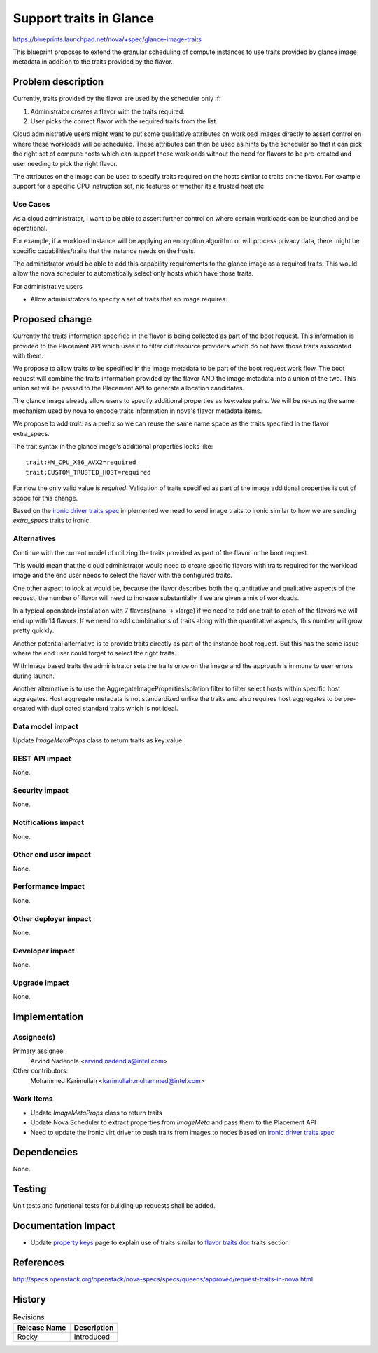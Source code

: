 ..
 This work is licensed under a Creative Commons Attribution 3.0 Unported
 License.

 http://creativecommons.org/licenses/by/3.0/legalcode

==========================================
Support traits in Glance
==========================================

https://blueprints.launchpad.net/nova/+spec/glance-image-traits

This blueprint proposes to extend the granular scheduling of compute instances
to use traits provided by glance image metadata in addition to the traits
provided by the flavor.

Problem description
===================

Currently, traits provided by the flavor are used by the scheduler only if:

1. Administrator creates a flavor with the traits required.
2. User picks the correct flavor with the required traits from the list.

Cloud administrative users might want to put some qualitative attributes on
workload images directly to assert control on where these workloads will be
scheduled.  These attributes can then be used as hints by the scheduler so that
it can pick the right set of compute hosts which can support these workloads
without the need for flavors to be pre-created and user needing to pick the
right flavor.

The attributes on the image can be used to specify traits required on the hosts
similar to traits on the flavor. For example support for a specific CPU
instruction set, nic features or whether its a trusted host etc

Use Cases
---------

As a cloud administrator, I want to be able to assert further control on where
certain workloads can be launched and be operational.

For example, if a workload instance will be applying an encryption algorithm or
will process privacy data, there might be specific capabilities/traits that the
instance needs on the hosts.

The administrator would be able to add this capability requirements to the
glance image as a required traits. This would allow the nova scheduler to
automatically select only hosts which have those traits.

For administrative users

* Allow administrators to specify a set of traits that an image requires.

Proposed change
===============

Currently the traits information specified in the flavor is being collected as
part of the boot request. This information is provided to the Placement API
which uses it to filter out resource providers which do not have those traits
associated with them.

We propose to allow traits to be specified in the image metadata to be part of
the boot request work flow. The boot request will combine the traits
information provided by the flavor AND the image metadata into a union of the
two. This union set will be passed to the Placement API to generate allocation
candidates.

The glance image already allow users to specify additional properties as
key:value pairs. We will be re-using the same mechanism used by nova to encode
traits information in nova's flavor metadata items.

We propose to add `trait:` as a prefix so we can reuse the same name space as
the traits specified in the flavor extra_specs.

The trait syntax in the glance image's additional properties looks like::

    trait:HW_CPU_X86_AVX2=required
    trait:CUSTOM_TRUSTED_HOST=required

For now the only valid value is `required`. Validation of traits specified as
part of the image additional properties is out of scope for this change.

Based on the `ironic driver traits spec`_ implemented we need to send image
traits to ironic similar to how we are sending `extra_specs` traits to ironic.

Alternatives
------------

Continue with the current model of utilizing the traits provided as part of the
flavor in the boot request.

This would mean that the cloud administrator would need to create specific
flavors with traits required for the workload image and the end user needs to
select the flavor with the configured traits.

One other aspect to look at would be, because the flavor describes both the
quantitative and qualitative aspects of the request, the number of flavor will
need to increase substantially if we are given a mix of workloads.

In a typical openstack installation with 7 flavors(nano -> xlarge) if we need
to add one trait to each of the flavors we will end up with 14 flavors. If we
need to add combinations of traits along with the quantitative aspects, this
number will grow pretty quickly.

Another potential alternative is to provide traits directly as part of the
instance boot request. But this has the same issue where the end user could
forget to select the right traits.

With Image based traits the administrator sets the traits once on the image and
the approach is immune to user errors during launch.

Another alternative is to use the AggregateImagePropertiesIsolation
filter to filter select hosts within specific host aggregates. Host aggregate
metadata is not standardized unlike the traits and also requires host
aggregates to be pre-created with duplicated standard traits which is not
ideal.

Data model impact
-----------------

Update `ImageMetaProps` class to return traits as key:value

REST API impact
---------------

None.

Security impact
---------------

None.

Notifications impact
--------------------

None.

Other end user impact
---------------------

None.

Performance Impact
------------------

None.

Other deployer impact
---------------------

None.

Developer impact
----------------

None.

Upgrade impact
--------------

None.

Implementation
==============

Assignee(s)
-----------

Primary assignee:
  Arvind Nadendla <arvind.nadendla@intel.com>

Other contributors:
  Mohammed Karimullah <karimullah.mohammed@intel.com>

Work Items
----------

* Update `ImageMetaProps` class to return traits
* Update Nova Scheduler to extract properties from `ImageMeta` and pass them
  to the Placement API
* Need to update the ironic virt driver to push traits from images to nodes
  based on `ironic driver traits spec`_

Dependencies
============

None.

Testing
=======

Unit tests and functional tests for building up requests shall be added.

Documentation Impact
====================

* Update `property keys`_ page to explain use of traits similar to
  `flavor traits doc`_ traits section

.. _property keys: https://docs.openstack.org/python-glanceclient/pike/cli/property-keys.html
.. _flavor traits doc: https://docs.openstack.org/nova/latest/user/flavors.html

References
==========

http://specs.openstack.org/openstack/nova-specs/specs/queens/approved/request-traits-in-nova.html

.. _ironic driver traits spec: https://review.openstack.org/#/c/508116/

History
=======

.. list-table:: Revisions
   :header-rows: 1

   * - Release Name
     - Description
   * - Rocky
     - Introduced
